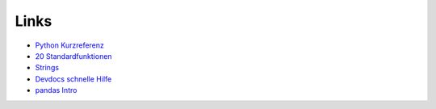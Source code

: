 
Links
=====

- `Python Kurzreferenz <https://www.academis.eu/python_reference>`__
- `20 Standardfunktionen <https://www.academis.eu/posts/python_reference/builtin_functions.md>`__
- `Strings <https://www.academis.eu/posts/python_reference/strings.md>`__
- `Devdocs schnelle Hilfe <devdocs.io/>`__
- `pandas Intro <https://krother.github.io/pandas_go_to_space/>`__
